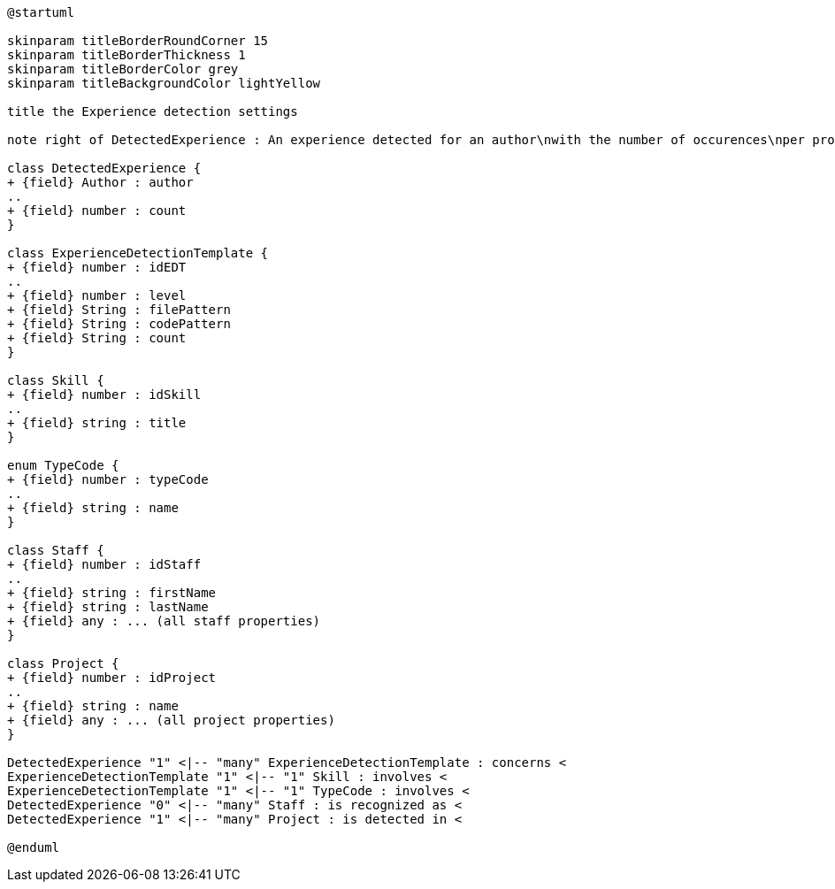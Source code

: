 [plantuml, Experience Detection diagram]
....
@startuml

skinparam titleBorderRoundCorner 15
skinparam titleBorderThickness 1
skinparam titleBorderColor grey
skinparam titleBackgroundColor lightYellow

title the Experience detection settings

note right of DetectedExperience : An experience detected for an author\nwith the number of occurences\nper project

class DetectedExperience {
+ {field} Author : author
..
+ {field} number : count
}

class ExperienceDetectionTemplate {
+ {field} number : idEDT
..
+ {field} number : level
+ {field} String : filePattern
+ {field} String : codePattern
+ {field} String : count
}

class Skill {
+ {field} number : idSkill
..
+ {field} string : title
}

enum TypeCode {
+ {field} number : typeCode
..
+ {field} string : name
}

class Staff {
+ {field} number : idStaff
..
+ {field} string : firstName
+ {field} string : lastName
+ {field} any : ... (all staff properties)
}

class Project {
+ {field} number : idProject
..
+ {field} string : name
+ {field} any : ... (all project properties)
}

DetectedExperience "1" <|-- "many" ExperienceDetectionTemplate : concerns <
ExperienceDetectionTemplate "1" <|-- "1" Skill : involves <
ExperienceDetectionTemplate "1" <|-- "1" TypeCode : involves <
DetectedExperience "0" <|-- "many" Staff : is recognized as <
DetectedExperience "1" <|-- "many" Project : is detected in <

@enduml
....
